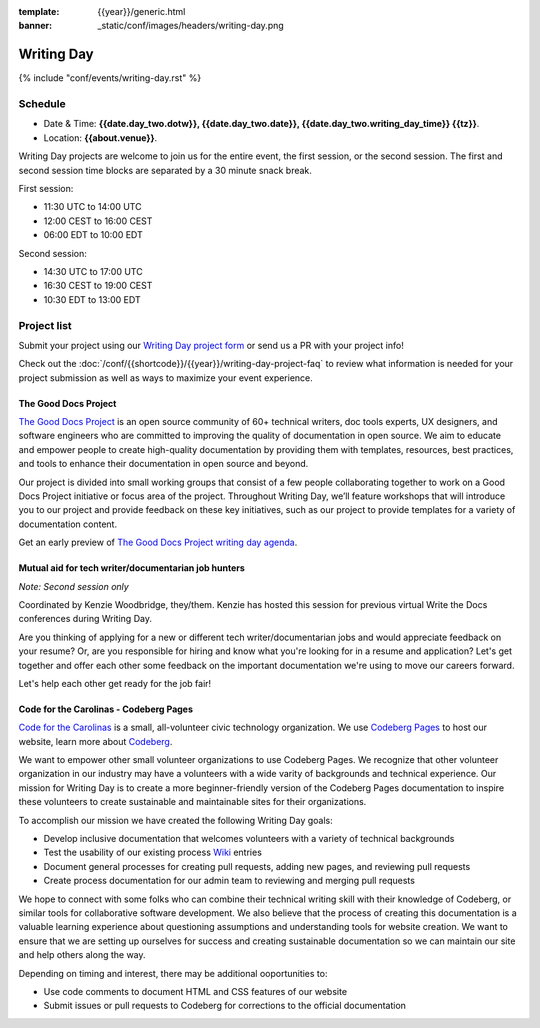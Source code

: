 :template: {{year}}/generic.html
:banner: _static/conf/images/headers/writing-day.png

Writing Day
===========

{% include "conf/events/writing-day.rst" %}

Schedule
--------

- Date & Time: **{{date.day_two.dotw}}, {{date.day_two.date}}, {{date.day_two.writing_day_time}} {{tz}}**.
- Location: **{{about.venue}}**.

Writing Day projects are welcome to join us for the entire event, the first session, or the second session. 
The first and second session time blocks are separated by a 30 minute snack break.

First session:

* 11:30 UTC to 14:00 UTC 
* 12:00 CEST to 16:00 CEST 
* 06:00 EDT to 10:00 EDT

Second session:

* 14:30 UTC to 17:00 UTC
* 16:30 CEST to 19:00 CEST
* 10:30 EDT to 13:00 EDT

Project list
------------

Submit your project using our `Writing Day project form <https://forms.gle/KPo1ZPuRHqf7UZy37>`_ or send us a PR with your project info!

Check out the :doc:`/conf/{{shortcode}}/{{year}}/writing-day-project-faq` to review what information is 
needed for your project submission as well as ways to maximize your event experience.

The Good Docs Project
~~~~~~~~~~~~~~~~~~~~~

`The Good Docs Project <https://thegooddocsproject.dev/>`_ is an open source community of 60+ technical writers, doc tools 
experts, UX designers, and software engineers who are committed to improving the quality 
of documentation in open source. We aim to educate and empower people to create 
high-quality documentation by providing them with templates, resources, best practices, 
and tools to enhance their documentation in open source and beyond.

Our project is divided into small working groups that consist of a few people collaborating 
together to work on a Good Docs Project initiative or focus area of the project. Throughout 
Writing Day, we’ll feature workshops that will introduce you to our project and provide 
feedback on these key initiatives, such as our project to provide templates for a variety 
of documentation content.

Get an early preview of `The Good Docs Project writing day agenda <https://tinyurl.com/good-docs-atlantic-2023>`_.

Mutual aid for tech writer/documentarian job hunters
~~~~~~~~~~~~~~~~~~~~~~~~~~~~~~~~~~~~~~~~~~~~~~~~~~~~

*Note: Second session only*

Coordinated by Kenzie Woodbridge, they/them. Kenzie has hosted this session 
for previous virtual Write the Docs conferences during Writing Day.

Are you thinking of applying for a new or different tech writer/documentarian 
jobs and would appreciate feedback on your resume? Or, are you responsible for 
hiring and know what you're looking for in a resume and application? Let's get 
together and offer each other some feedback on the important documentation 
we're using to move our careers forward.

Let's help each other get ready for the job fair!

Code for the Carolinas - Codeberg Pages
~~~~~~~~~~~~~~~~~~~~~~~~~~~~~~~~~~~~~~~

`Code for the Carolinas <https://codeforthecarolinas.org/>`_ is a small, all-volunteer civic technology organization. 
We use `Codeberg Pages <https://docs.codeberg.org/codeberg-pages/>`_ to host our website, learn more
about `Codeberg <https://codeberg.org/>`_.

We want to empower other small volunteer organizations to use Codeberg Pages. We recognize that 
other volunteer organization in our industry may have a volunteers with a wide varity of backgrounds 
and technical experience. Our mission for Writing Day is to create a more beginner-friendly 
version of the Codeberg Pages documentation to inspire these volunteers to create sustainable and
maintainable sites for their organizations.

To accomplish our mission we have created the following Writing Day goals:

- Develop inclusive documentation that welcomes volunteers with a variety of technical backgrounds
- Test the usability of our existing process `Wiki <https://codeberg.org/Code_for_the_Carolinas/pages/wiki/>`_  entries
- Document general processes for creating pull requests, adding new pages, and reviewing pull requests
- Create process documentation for our admin team to reviewing and merging pull requests

We hope to connect with some folks who can combine their technical writing skill with their 
knowledge of Codeberg, or similar tools for collaborative software development. We also 
believe that the process of creating this documentation is a valuable learning experience 
about questioning assumptions and understanding tools for website creation. We want to ensure
that we are setting up ourselves for success and creating sustainable documentation so we can
maintain our site and help others along the way.

Depending on timing and interest, there may be additional ooportunities to:

- Use code comments to document HTML and CSS features of our website
- Submit issues or pull requests to Codeberg for corrections to the official documentation